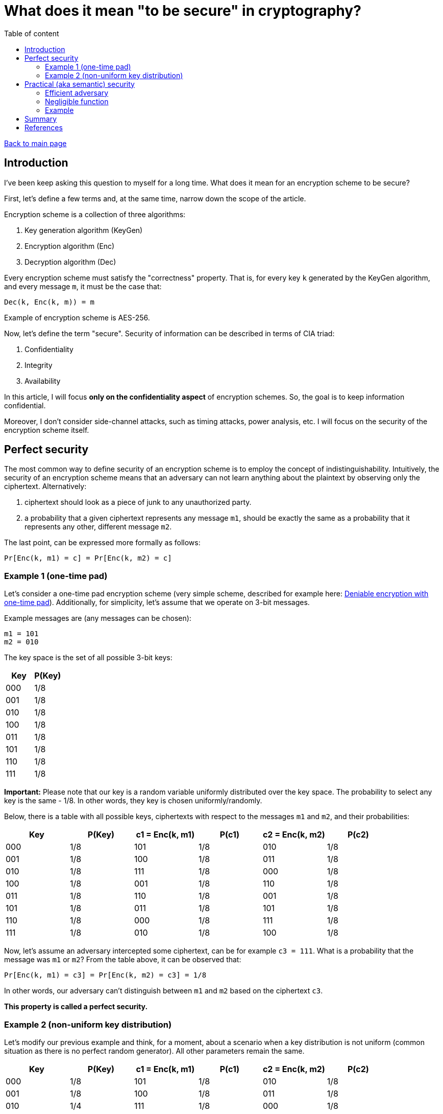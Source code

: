 = What does it mean "to be secure" in cryptography?
:stem: 
:toc: auto
:toc-title: Table of content
:source-highlighter: highlight.js

link:../../index.html[Back to main page]

[%breakable]
== Introduction

I've been keep asking this question to myself for a long time. What does it mean for an encryption scheme to be secure? 

First, let's define a few terms and, at the same time, narrow down the scope of the article. 

Encryption scheme is a collection of three algorithms:

. Key generation algorithm (KeyGen)
. Encryption algorithm (Enc)
. Decryption algorithm (Dec)

Every encryption scheme must satisfy the "correctness" property. That is, for every key `k` generated by the KeyGen algorithm, and every message `m`, it must be the case that:
```
Dec(k, Enc(k, m)) = m
```

Example of encryption scheme is AES-256.

Now, let's define the term "secure". Security of information can be described in terms of CIA triad:

. Confidentiality
. Integrity
. Availability

In this article, I will focus *only on the confidentiality aspect* of encryption schemes. 
So, the goal is to keep information confidential.

Moreover, I don't consider side-channel attacks, such as timing attacks, power analysis, etc. I will focus on the security of the encryption scheme itself.


[%breakable]
== Perfect security

The most common way to define security of an encryption scheme is to employ the concept of indistinguishability. Intuitively, the security of an encryption scheme means that an adversary can not learn anything about the plaintext by observing only the ciphertext. Alternatively:

. ciphertext should look as a piece of junk to any unauthorized party. 
. a probability that a given ciphertext represents any message `m1`, should be exactly the same as a probability that it represents any other, different message `m2`.

The last point, can be expressed more formally as follows:
```
Pr[Enc(k, m1) = c] = Pr[Enc(k, m2) = c]
```

=== Example 1 (one-time pad)

Let's consider a one-time pad encryption scheme (very simple scheme, described for example here: link:../posts/4/index.html[Deniable encryption with one-time pad]). Additionally, for simplicity, let's assume that we operate on 3-bit messages. 

Example messages are (any messages can be chosen):
```
m1 = 101
m2 = 010
```

The key space is the set of all possible 3-bit keys:
|===
| Key | P(Key)

| 000 | 1/8
| 001 | 1/8
| 010 | 1/8
| 100 | 1/8
| 011 | 1/8
| 101 | 1/8
| 110 | 1/8
| 111 | 1/8
|===

**Important:** Please note that our key is a random variable uniformly distributed over the key space. The probability to select any key is the same - 1/8. In other words, they key is chosen uniformly/randomly.

Below, there is a table with all possible keys, ciphertexts with respect to the messages `m1` and `m2`, and their probabilities:
|===
| Key | P(Key) | c1 = Enc(k, m1) | P(c1) | c2 = Enc(k, m2) | P(c2)

| 000 | 1/8 | 101 | 1/8 | 010 | 1/8
| 001 | 1/8 | 100 | 1/8 | 011 | 1/8
| 010 | 1/8 | 111 | 1/8 | 000 | 1/8
| 100 | 1/8 | 001 | 1/8 | 110 | 1/8
| 011 | 1/8 | 110 | 1/8 | 001 | 1/8
| 101 | 1/8 | 011 | 1/8 | 101 | 1/8
| 110 | 1/8 | 000 | 1/8 | 111 | 1/8
| 111 | 1/8 | 010 | 1/8 | 100 | 1/8
|===

Now, let's assume an adversary intercepted some ciphertext, can be for example `c3 = 111`. What is a probability that the message was `m1` or `m2`? From the table above, it can be observed that:
```
Pr[Enc(k, m1) = c3] = Pr[Enc(k, m2) = c3] = 1/8
```

In other words, our adversary can't distinguish between `m1` and `m2` based on the ciphertext `c3`. 

*This property is called a perfect security.*

[%breakable]
=== Example 2 (non-uniform key distribution)

Let's modify our previous example and think, for a moment, about a scenario when a key distribution is not uniform (common situation as there is no perfect random generator). All other parameters remain the same.

|===
| Key | P(Key) | c1 = Enc(k, m1) | P(c1) | c2 = Enc(k, m2) | P(c2)

| 000 | 1/8 | 101 | 1/8 | 010 | 1/8
| 001 | 1/8 | 100 | 1/8 | 011 | 1/8
| 010 | 1/4 | 111 | 1/8 | 000 | 1/8
| 100 | 1/8 | 001 | 1/8 | 110 | 1/8
| 011 | 1/8 | 110 | 1/8 | 001 | 1/8
| 101 | 1/4 | 011 | 1/8 | 101 | 1/8
| 110 | 0 | 000 | 1/8 | 111 | 1/8
| 111 | 0 | 010 | 1/8 | 100 | 1/8
|===

Above, there is some non-uniform key distribution. Obviously:
```
Pr[Enc(k, m1) = c3] =  1/4 
Pr[Enc(k, m2) = c3] = 0

Pr[Enc(k, m1) = c3]  != Pr[Enc(k, m2) = c3]
```

A few points to be made. 

Firstly, adversary, when confronted with the ciphertext `c3`, can simply choose the keys with highest probability and by doing this increase his chance of correct guess (1/4 vs 1/8 vs 0). The more non-uniform the key distribution is, the easier it is for the adversary to guess the message.

Secondly, let's calculate an advantage of our adversary, which can be defined as follows:
```
Adv = | Pr[Dec(k3, c3) = m3] - 1/8 |
```
where `k3` is a key chosen by the adversary, `c3` is a ciphertext, and `m3` is a message that the adversary tries to recover.

If the key is sampled uniformly, the chances of the adversary to guess the message are 1/8 (this is what's called a brute-force attack). If the key is not sampled uniformly, the chances are higher. In our case, the advantage is a difference between the probability that the adversary finds proper message and 1/8.

So:
```
Adv in case of uniform distribution = | 1/8 - 1/8 | = 0 -> perfect security
Adv in case of our example distribution = | 1/4 - 1/8 | = 1/4 -> is this even secure...? 
```

Please note that:

. the advantage depends on the concrete strategy taken by the adversary. In our case the strategy is very simple - always take a key with the highest probability (1/4). 
. the advantage can be defined in different ways. For example, one could calculate the advantage of distinguishing between `m1` and `m2` (which is again zero, in case of perfect security).
. the presented encryption scheme is not secure because the advantage is not negligible (what "negligible" means is covered in the next section).

[%breakable]
== Practical (aka semantic) security

Perfect security is a very strong property. But it's hard to achieve in practice. For example, one-time pad is perfectly secure, but it's not practical. 

One of the reasons is that the key must be as long as the message (example proof - [2]). Secondly, the key must be random and never reused.

The good news is that one can relax the definition of security and still have a useful encryption scheme. In real life, what is required is to make sure that no *efficient* adversary can break encryption with *non-negligible* probability.

It can be expressed as follows:
```
Pr[Enc(k, m1) = c] ≈ Pr[Enc(k, m2) = c]
```
Please note that the "=" sign was replaced with "≈".

Transforming the above expression, we get:
```
| Pr[Enc(k, m1) = c] - Pr[Enc(k, m2) = c] | =  ε
```

`ε` represents the advantage of the adversary. In case of perfect security it is 0, but for semantic security it is enough for `ε` to be negligible:
```
| Pr[Enc(k, m1) = c] - Pr[Enc(k, m2) = c] |   ≤ ε
```


[%breakable]
=== Efficient adversary

First, let's define what an efficient adversary is. From practical point of ew, an efficient adversary is a program that can run in a reasonable time (like days/months and not 100 years). Below, there is more formal.


Definition 1:: A program runs in polynomial time if there exists a polynomial `p` such that the program halts in at most `p(n)` steps on any input of length `n`.

Definition 2:: An adversary is efficient if it runs in polynomial time.

Note:: Polynomial time is not a perfect measure of efficiency. For example, a program that runs in `n^1000` steps is polynomial, but might not be efficient from practical point of view. On the other hand, program with time complexity `O(n^loglogloglog(n))` is not polynomial, hence is considered not efficient. Despite that, polynomial time is a good practical approximation of efficiency, excluding some corner cases.

[%breakable]
=== Negligible function

Definition 3:: A function `f` is negligible if for every polynomial `p`, we have:
[stem]
++++
\lim_{n \to \infty} p(n)f(n) = 0
++++

In other words, a function is negligible if it decreases faster than any polynomial.

Let's think for a moment, what does it mean in practice: assuming there is an efficient adversary (which runs in polynomial time `O(p(n))`, and encryption scheme for which advantage is a negligible function `f(n)`, as we increase parameter `n` (called security parameter), there is no chance for p(n) to catch up with f(n)!

It's enough to select a proper security parameter `n` to make sure that the adversary can't break the encryption scheme with non-negligible probability.

=== Example

The function `f(n) = 1/2^n` is negligible because:
[stem]
++++
\lim_{n \to \infty} n^c / (1/2^n) = 0
++++

where `c` is a constant.


The function `f(n) = n^100` is not negligible because:
[stem]
++++
\lim_{n \to \infty} n^c n^100 != 0
++++

for any constant `c≥100`.

Here is a simple diagram that shows how `n^c / (1/2^n)` behaves for different values of `c∈{2,3,4,5}`:

image::diagram.png[diagram]

As can be seen, the function `1/2^n` decreases much faster than the polynomial function and finally the product of two functions approaches zero.

[%breakable]
== Summary

In most real-life scenarios, perfect security is not achievable. Instead, one can aim for semantic security, which is a weaker property, but still useful and used in practice.

[%breakable]
== References

Below, please find a list of references that I used to write this article. I can highly recommend them to anyone interested in the topic.

. "The Joy of Cryptography", Mike Rosulek, 2021
. "A Graduate Course in Applied Cryptography", Dan Boneh and Victor Shoup, 2023